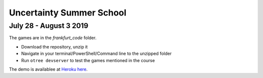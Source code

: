 ==============================
Uncertainty Summer School
==============================

July 28 - August 3 2019
-------------------------

The games are in the `frankfurt_code` folder.

* Download the repository, unzip it
* Navigate in your terminal/PowerShell/Command line to the unzipped folder
* Run ``otree devserver`` to test the games mentioned in the course


The demo is availablee at `Heroku here <https://imprs-uncertainty.herokuapp.com/demo/>`_.
